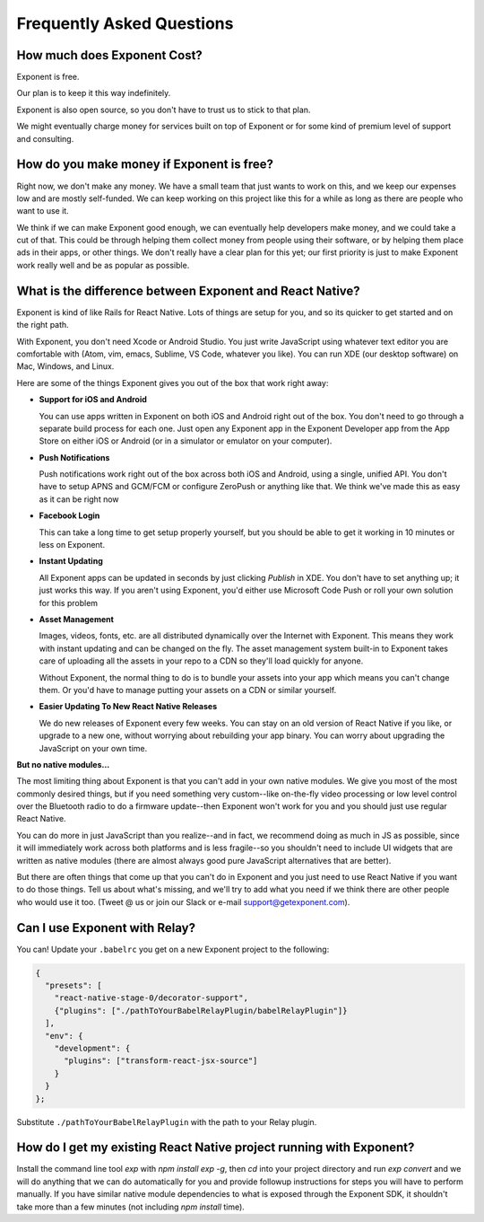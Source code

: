 .. _faq:

Frequently Asked Questions
==========================

How much does Exponent Cost?
----------------------------

Exponent is free.

Our plan is to keep it this way indefinitely.

Exponent is also open source, so you don't have to trust us to stick to that plan.

We might eventually charge money for services built on top of Exponent or for some kind of premium level of
support and consulting.


How do you make money if Exponent is free?
------------------------------------------

Right now, we don't make any money. We have a small team that just wants to work on this, and we keep our expenses
low and are mostly self-funded. We can keep working on this project like this for a while as long as there are people
who want to use it.

We think if we can make Exponent good enough, we can eventually help developers make money, and we could take a
cut of that. This could be through helping them collect money from people using their software, or by helping them
place ads in their apps, or other things. We don't really have a clear plan for this yet; our first priority
is just to make Exponent work really well and be as popular as possible.


What is the difference between Exponent and React Native?
---------------------------------------------------------

Exponent is kind of like Rails for React Native. Lots of things are setup for you, and so its quicker to get started
and on the right path.

With Exponent, you don't need Xcode or Android Studio. You just write JavaScript using whatever text editor you are
comfortable with (Atom, vim, emacs, Sublime, VS Code, whatever you like). You can run XDE (our desktop software) on
Mac, Windows, and Linux.

Here are some of the things Exponent gives you out of the box that work right away:

* **Support for iOS and Android**

  You can use apps written in Exponent on both iOS and Android right out of the box. You don't need to go through
  a separate build process for each one. Just open any Exponent app in the Exponent Developer app from the App Store
  on either iOS or Android (or in a simulator or emulator on your computer).

* **Push Notifications**

  Push notifications work right out of the box across both iOS and Android, using a single, unified API. You don't
  have to setup APNS and GCM/FCM or configure ZeroPush or anything like that. We think we've made this as easy as it
  can be right now

* **Facebook Login**

  This can take a long time to get setup properly yourself, but you should be able to get it working in 10 minutes or
  less on Exponent.

* **Instant Updating**

  All Exponent apps can be updated in seconds by just clicking `Publish` in XDE. You don't have to set anything up;
  it just works this way. If you aren't using Exponent, you'd either use Microsoft Code Push or roll your own solution
  for this problem

* **Asset Management**

  Images, videos, fonts, etc. are all distributed dynamically over the Internet with Exponent. This means they work
  with instant updating and can be changed on the fly. The asset management system built-in to Exponent takes care
  of uploading all the assets in your repo to a CDN so they'll load quickly for anyone.

  Without Exponent, the normal thing to do is to bundle your assets into your app which means you can't change them.
  Or you'd have to manage putting your assets on a CDN or similar yourself.

* **Easier Updating To New React Native Releases**

  We do new releases of Exponent every few weeks. You can stay on an old version of React Native if you like, or
  upgrade to a new one, without worrying about rebuilding your app binary. You can worry about upgrading the
  JavaScript on your own time.

**But no native modules...**

The most limiting thing about Exponent is that you can't add in your own native modules. We give you most of the
most commonly desired things, but if you need something very custom--like on-the-fly video processing or low level
control over the Bluetooth radio to do a firmware update--then Exponent won't work for you and you should just use
regular React Native.

You can do more in just JavaScript than you realize--and in fact, we recommend doing as much in JS as possible, since
it will immediately work across both platforms and is less fragile--so you shouldn't need to include UI widgets
that are written as native modules (there are almost always good pure JavaScript alternatives that are better).

But there are often things that come up that you can't do in Exponent and you just need to use React Native if you want
to do those things. Tell us about what's missing, and we'll try to add what you need if we think there are other people
who would use it too. (Tweet @ us or join our Slack or e-mail support@getexponent.com).


Can I use Exponent with Relay?
------------------------------

You can! Update your ``.babelrc`` you get on a new Exponent project to the following:

.. code-block:: json

  {
    "presets": [
      "react-native-stage-0/decorator-support",
      {"plugins": ["./pathToYourBabelRelayPlugin/babelRelayPlugin"]}
    ],
    "env": {
      "development": {
        "plugins": ["transform-react-jsx-source"]
      }
    }
  };

Substitute ``./pathToYourBabelRelayPlugin`` with the path to your Relay plugin.


How do I get my existing React Native project running with Exponent?
--------------------------------------------------------------------

Install the command line tool `exp` with `npm install exp -g`, then `cd`
into your project directory and run `exp convert` and we will do anything
that we can do automatically for you and provide followup instructions for
steps you will have to perform manually. If you have similar native module
dependencies to what is exposed through the Exponent SDK, it shouldn't
take more than a few minutes (not including `npm install` time).
